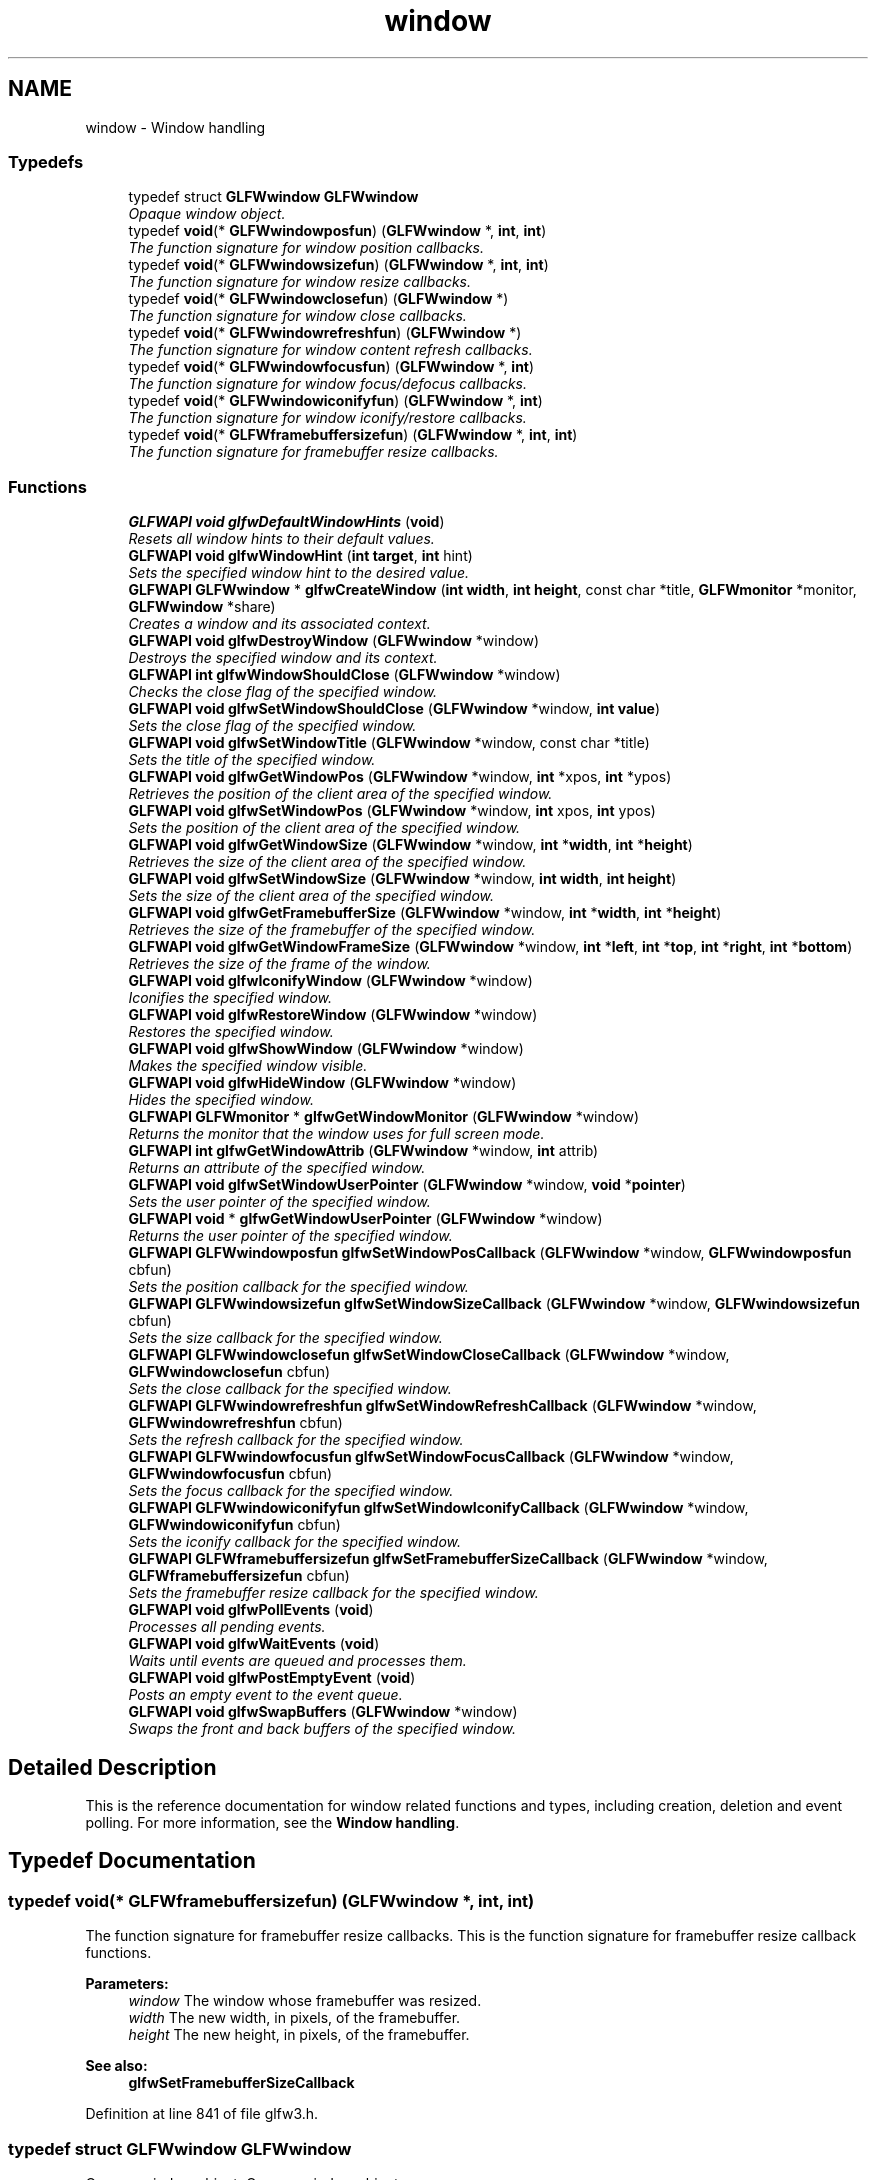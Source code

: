 .TH "window" 3 "Sun Aug 23 2015" "Version v0.0.3" "UntitledEngine" \" -*- nroff -*-
.ad l
.nh
.SH NAME
window \- Window handling
.SS "Typedefs"

.in +1c
.ti -1c
.RI "typedef struct \fBGLFWwindow\fP \fBGLFWwindow\fP"
.br
.RI "\fIOpaque window object\&. \fP"
.ti -1c
.RI "typedef \fBvoid\fP(* \fBGLFWwindowposfun\fP) (\fBGLFWwindow\fP *, \fBint\fP, \fBint\fP)"
.br
.RI "\fIThe function signature for window position callbacks\&. \fP"
.ti -1c
.RI "typedef \fBvoid\fP(* \fBGLFWwindowsizefun\fP) (\fBGLFWwindow\fP *, \fBint\fP, \fBint\fP)"
.br
.RI "\fIThe function signature for window resize callbacks\&. \fP"
.ti -1c
.RI "typedef \fBvoid\fP(* \fBGLFWwindowclosefun\fP) (\fBGLFWwindow\fP *)"
.br
.RI "\fIThe function signature for window close callbacks\&. \fP"
.ti -1c
.RI "typedef \fBvoid\fP(* \fBGLFWwindowrefreshfun\fP) (\fBGLFWwindow\fP *)"
.br
.RI "\fIThe function signature for window content refresh callbacks\&. \fP"
.ti -1c
.RI "typedef \fBvoid\fP(* \fBGLFWwindowfocusfun\fP) (\fBGLFWwindow\fP *, \fBint\fP)"
.br
.RI "\fIThe function signature for window focus/defocus callbacks\&. \fP"
.ti -1c
.RI "typedef \fBvoid\fP(* \fBGLFWwindowiconifyfun\fP) (\fBGLFWwindow\fP *, \fBint\fP)"
.br
.RI "\fIThe function signature for window iconify/restore callbacks\&. \fP"
.ti -1c
.RI "typedef \fBvoid\fP(* \fBGLFWframebuffersizefun\fP) (\fBGLFWwindow\fP *, \fBint\fP, \fBint\fP)"
.br
.RI "\fIThe function signature for framebuffer resize callbacks\&. \fP"
.in -1c
.SS "Functions"

.in +1c
.ti -1c
.RI "\fBGLFWAPI\fP \fBvoid\fP \fBglfwDefaultWindowHints\fP (\fBvoid\fP)"
.br
.RI "\fIResets all window hints to their default values\&. \fP"
.ti -1c
.RI "\fBGLFWAPI\fP \fBvoid\fP \fBglfwWindowHint\fP (\fBint\fP \fBtarget\fP, \fBint\fP hint)"
.br
.RI "\fISets the specified window hint to the desired value\&. \fP"
.ti -1c
.RI "\fBGLFWAPI\fP \fBGLFWwindow\fP * \fBglfwCreateWindow\fP (\fBint\fP \fBwidth\fP, \fBint\fP \fBheight\fP, const char *title, \fBGLFWmonitor\fP *monitor, \fBGLFWwindow\fP *share)"
.br
.RI "\fICreates a window and its associated context\&. \fP"
.ti -1c
.RI "\fBGLFWAPI\fP \fBvoid\fP \fBglfwDestroyWindow\fP (\fBGLFWwindow\fP *window)"
.br
.RI "\fIDestroys the specified window and its context\&. \fP"
.ti -1c
.RI "\fBGLFWAPI\fP \fBint\fP \fBglfwWindowShouldClose\fP (\fBGLFWwindow\fP *window)"
.br
.RI "\fIChecks the close flag of the specified window\&. \fP"
.ti -1c
.RI "\fBGLFWAPI\fP \fBvoid\fP \fBglfwSetWindowShouldClose\fP (\fBGLFWwindow\fP *window, \fBint\fP \fBvalue\fP)"
.br
.RI "\fISets the close flag of the specified window\&. \fP"
.ti -1c
.RI "\fBGLFWAPI\fP \fBvoid\fP \fBglfwSetWindowTitle\fP (\fBGLFWwindow\fP *window, const char *title)"
.br
.RI "\fISets the title of the specified window\&. \fP"
.ti -1c
.RI "\fBGLFWAPI\fP \fBvoid\fP \fBglfwGetWindowPos\fP (\fBGLFWwindow\fP *window, \fBint\fP *xpos, \fBint\fP *ypos)"
.br
.RI "\fIRetrieves the position of the client area of the specified window\&. \fP"
.ti -1c
.RI "\fBGLFWAPI\fP \fBvoid\fP \fBglfwSetWindowPos\fP (\fBGLFWwindow\fP *window, \fBint\fP xpos, \fBint\fP ypos)"
.br
.RI "\fISets the position of the client area of the specified window\&. \fP"
.ti -1c
.RI "\fBGLFWAPI\fP \fBvoid\fP \fBglfwGetWindowSize\fP (\fBGLFWwindow\fP *window, \fBint\fP *\fBwidth\fP, \fBint\fP *\fBheight\fP)"
.br
.RI "\fIRetrieves the size of the client area of the specified window\&. \fP"
.ti -1c
.RI "\fBGLFWAPI\fP \fBvoid\fP \fBglfwSetWindowSize\fP (\fBGLFWwindow\fP *window, \fBint\fP \fBwidth\fP, \fBint\fP \fBheight\fP)"
.br
.RI "\fISets the size of the client area of the specified window\&. \fP"
.ti -1c
.RI "\fBGLFWAPI\fP \fBvoid\fP \fBglfwGetFramebufferSize\fP (\fBGLFWwindow\fP *window, \fBint\fP *\fBwidth\fP, \fBint\fP *\fBheight\fP)"
.br
.RI "\fIRetrieves the size of the framebuffer of the specified window\&. \fP"
.ti -1c
.RI "\fBGLFWAPI\fP \fBvoid\fP \fBglfwGetWindowFrameSize\fP (\fBGLFWwindow\fP *window, \fBint\fP *\fBleft\fP, \fBint\fP *\fBtop\fP, \fBint\fP *\fBright\fP, \fBint\fP *\fBbottom\fP)"
.br
.RI "\fIRetrieves the size of the frame of the window\&. \fP"
.ti -1c
.RI "\fBGLFWAPI\fP \fBvoid\fP \fBglfwIconifyWindow\fP (\fBGLFWwindow\fP *window)"
.br
.RI "\fIIconifies the specified window\&. \fP"
.ti -1c
.RI "\fBGLFWAPI\fP \fBvoid\fP \fBglfwRestoreWindow\fP (\fBGLFWwindow\fP *window)"
.br
.RI "\fIRestores the specified window\&. \fP"
.ti -1c
.RI "\fBGLFWAPI\fP \fBvoid\fP \fBglfwShowWindow\fP (\fBGLFWwindow\fP *window)"
.br
.RI "\fIMakes the specified window visible\&. \fP"
.ti -1c
.RI "\fBGLFWAPI\fP \fBvoid\fP \fBglfwHideWindow\fP (\fBGLFWwindow\fP *window)"
.br
.RI "\fIHides the specified window\&. \fP"
.ti -1c
.RI "\fBGLFWAPI\fP \fBGLFWmonitor\fP * \fBglfwGetWindowMonitor\fP (\fBGLFWwindow\fP *window)"
.br
.RI "\fIReturns the monitor that the window uses for full screen mode\&. \fP"
.ti -1c
.RI "\fBGLFWAPI\fP \fBint\fP \fBglfwGetWindowAttrib\fP (\fBGLFWwindow\fP *window, \fBint\fP attrib)"
.br
.RI "\fIReturns an attribute of the specified window\&. \fP"
.ti -1c
.RI "\fBGLFWAPI\fP \fBvoid\fP \fBglfwSetWindowUserPointer\fP (\fBGLFWwindow\fP *window, \fBvoid\fP *\fBpointer\fP)"
.br
.RI "\fISets the user pointer of the specified window\&. \fP"
.ti -1c
.RI "\fBGLFWAPI\fP \fBvoid\fP * \fBglfwGetWindowUserPointer\fP (\fBGLFWwindow\fP *window)"
.br
.RI "\fIReturns the user pointer of the specified window\&. \fP"
.ti -1c
.RI "\fBGLFWAPI\fP \fBGLFWwindowposfun\fP \fBglfwSetWindowPosCallback\fP (\fBGLFWwindow\fP *window, \fBGLFWwindowposfun\fP cbfun)"
.br
.RI "\fISets the position callback for the specified window\&. \fP"
.ti -1c
.RI "\fBGLFWAPI\fP \fBGLFWwindowsizefun\fP \fBglfwSetWindowSizeCallback\fP (\fBGLFWwindow\fP *window, \fBGLFWwindowsizefun\fP cbfun)"
.br
.RI "\fISets the size callback for the specified window\&. \fP"
.ti -1c
.RI "\fBGLFWAPI\fP \fBGLFWwindowclosefun\fP \fBglfwSetWindowCloseCallback\fP (\fBGLFWwindow\fP *window, \fBGLFWwindowclosefun\fP cbfun)"
.br
.RI "\fISets the close callback for the specified window\&. \fP"
.ti -1c
.RI "\fBGLFWAPI\fP \fBGLFWwindowrefreshfun\fP \fBglfwSetWindowRefreshCallback\fP (\fBGLFWwindow\fP *window, \fBGLFWwindowrefreshfun\fP cbfun)"
.br
.RI "\fISets the refresh callback for the specified window\&. \fP"
.ti -1c
.RI "\fBGLFWAPI\fP \fBGLFWwindowfocusfun\fP \fBglfwSetWindowFocusCallback\fP (\fBGLFWwindow\fP *window, \fBGLFWwindowfocusfun\fP cbfun)"
.br
.RI "\fISets the focus callback for the specified window\&. \fP"
.ti -1c
.RI "\fBGLFWAPI\fP \fBGLFWwindowiconifyfun\fP \fBglfwSetWindowIconifyCallback\fP (\fBGLFWwindow\fP *window, \fBGLFWwindowiconifyfun\fP cbfun)"
.br
.RI "\fISets the iconify callback for the specified window\&. \fP"
.ti -1c
.RI "\fBGLFWAPI\fP \fBGLFWframebuffersizefun\fP \fBglfwSetFramebufferSizeCallback\fP (\fBGLFWwindow\fP *window, \fBGLFWframebuffersizefun\fP cbfun)"
.br
.RI "\fISets the framebuffer resize callback for the specified window\&. \fP"
.ti -1c
.RI "\fBGLFWAPI\fP \fBvoid\fP \fBglfwPollEvents\fP (\fBvoid\fP)"
.br
.RI "\fIProcesses all pending events\&. \fP"
.ti -1c
.RI "\fBGLFWAPI\fP \fBvoid\fP \fBglfwWaitEvents\fP (\fBvoid\fP)"
.br
.RI "\fIWaits until events are queued and processes them\&. \fP"
.ti -1c
.RI "\fBGLFWAPI\fP \fBvoid\fP \fBglfwPostEmptyEvent\fP (\fBvoid\fP)"
.br
.RI "\fIPosts an empty event to the event queue\&. \fP"
.ti -1c
.RI "\fBGLFWAPI\fP \fBvoid\fP \fBglfwSwapBuffers\fP (\fBGLFWwindow\fP *window)"
.br
.RI "\fISwaps the front and back buffers of the specified window\&. \fP"
.in -1c
.SH "Detailed Description"
.PP 
This is the reference documentation for window related functions and types, including creation, deletion and event polling\&. For more information, see the \fBWindow handling\fP\&. 
.SH "Typedef Documentation"
.PP 
.SS "typedef \fBvoid\fP(*  GLFWframebuffersizefun) (\fBGLFWwindow\fP *, \fBint\fP, \fBint\fP)"

.PP
The function signature for framebuffer resize callbacks\&. This is the function signature for framebuffer resize callback functions\&.
.PP
\fBParameters:\fP
.RS 4
\fIwindow\fP The window whose framebuffer was resized\&. 
.br
\fIwidth\fP The new width, in pixels, of the framebuffer\&. 
.br
\fIheight\fP The new height, in pixels, of the framebuffer\&.
.RE
.PP
\fBSee also:\fP
.RS 4
\fBglfwSetFramebufferSizeCallback\fP 
.RE
.PP

.PP
Definition at line 841 of file glfw3\&.h\&.
.SS "typedef struct \fBGLFWwindow\fP \fBGLFWwindow\fP"

.PP
Opaque window object\&. Opaque window object\&. 
.PP
Definition at line 722 of file glfw3\&.h\&.
.SS "typedef \fBvoid\fP(*  GLFWwindowclosefun) (\fBGLFWwindow\fP *)"

.PP
The function signature for window close callbacks\&. This is the function signature for window close callback functions\&.
.PP
\fBParameters:\fP
.RS 4
\fIwindow\fP The window that the user attempted to close\&.
.RE
.PP
\fBSee also:\fP
.RS 4
\fBglfwSetWindowCloseCallback\fP 
.RE
.PP

.PP
Definition at line 785 of file glfw3\&.h\&.
.SS "typedef \fBvoid\fP(*  GLFWwindowfocusfun) (\fBGLFWwindow\fP *, \fBint\fP)"

.PP
The function signature for window focus/defocus callbacks\&. This is the function signature for window focus callback functions\&.
.PP
\fBParameters:\fP
.RS 4
\fIwindow\fP The window that gained or lost input focus\&. 
.br
\fIfocused\fP \fCGL_TRUE\fP if the window was given input focus, or \fCGL_FALSE\fP if it lost it\&.
.RE
.PP
\fBSee also:\fP
.RS 4
\fBglfwSetWindowFocusCallback\fP 
.RE
.PP

.PP
Definition at line 811 of file glfw3\&.h\&.
.SS "typedef \fBvoid\fP(*  GLFWwindowiconifyfun) (\fBGLFWwindow\fP *, \fBint\fP)"

.PP
The function signature for window iconify/restore callbacks\&. This is the function signature for window iconify/restore callback functions\&.
.PP
\fBParameters:\fP
.RS 4
\fIwindow\fP The window that was iconified or restored\&. 
.br
\fIiconified\fP \fCGL_TRUE\fP if the window was iconified, or \fCGL_FALSE\fP if it was restored\&.
.RE
.PP
\fBSee also:\fP
.RS 4
\fBglfwSetWindowIconifyCallback\fP 
.RE
.PP

.PP
Definition at line 826 of file glfw3\&.h\&.
.SS "typedef \fBvoid\fP(*  GLFWwindowposfun) (\fBGLFWwindow\fP *, \fBint\fP, \fBint\fP)"

.PP
The function signature for window position callbacks\&. This is the function signature for window position callback functions\&.
.PP
\fBParameters:\fP
.RS 4
\fIwindow\fP The window that was moved\&. 
.br
\fIxpos\fP The new x-coordinate, in screen coordinates, of the upper-left corner of the client area of the window\&. 
.br
\fIypos\fP The new y-coordinate, in screen coordinates, of the upper-left corner of the client area of the window\&.
.RE
.PP
\fBSee also:\fP
.RS 4
\fBglfwSetWindowPosCallback\fP 
.RE
.PP

.PP
Definition at line 759 of file glfw3\&.h\&.
.SS "typedef \fBvoid\fP(*  GLFWwindowrefreshfun) (\fBGLFWwindow\fP *)"

.PP
The function signature for window content refresh callbacks\&. This is the function signature for window refresh callback functions\&.
.PP
\fBParameters:\fP
.RS 4
\fIwindow\fP The window whose content needs to be refreshed\&.
.RE
.PP
\fBSee also:\fP
.RS 4
\fBglfwSetWindowRefreshCallback\fP 
.RE
.PP

.PP
Definition at line 797 of file glfw3\&.h\&.
.SS "typedef \fBvoid\fP(*  GLFWwindowsizefun) (\fBGLFWwindow\fP *, \fBint\fP, \fBint\fP)"

.PP
The function signature for window resize callbacks\&. This is the function signature for window size callback functions\&.
.PP
\fBParameters:\fP
.RS 4
\fIwindow\fP The window that was resized\&. 
.br
\fIwidth\fP The new width, in screen coordinates, of the window\&. 
.br
\fIheight\fP The new height, in screen coordinates, of the window\&.
.RE
.PP
\fBSee also:\fP
.RS 4
\fBglfwSetWindowSizeCallback\fP 
.RE
.PP

.PP
Definition at line 773 of file glfw3\&.h\&.
.SH "Function Documentation"
.PP 
.SS "\fBGLFWAPI\fP \fBGLFWwindow\fP* glfwCreateWindow (\fBint\fP width, \fBint\fP height, const char * title, \fBGLFWmonitor\fP * monitor, \fBGLFWwindow\fP * share)"

.PP
Creates a window and its associated context\&. This function creates a window and its associated OpenGL or OpenGL ES context\&. Most of the options controlling how the window and its context should be created are specified with \fBwindow hints\fP\&.
.PP
Successful creation does not change which context is current\&. Before you can use the newly created context, you need to \fBmake it current\fP\&. For information about the \fCshare\fP parameter, see \fBcontext_sharing\fP\&.
.PP
The created window, framebuffer and context may differ from what you requested, as not all parameters and hints are \fBhard constraints\fP\&. This includes the size of the window, especially for full screen windows\&. To query the actual attributes of the created window, framebuffer and context, use queries like \fBglfwGetWindowAttrib\fP and \fBglfwGetWindowSize\fP\&.
.PP
To create a full screen window, you need to specify the monitor the window will cover\&. If no monitor is specified, windowed mode will be used\&. Unless you have a way for the user to choose a specific monitor, it is recommended that you pick the primary monitor\&. For more information on how to query connected monitors, see \fBmonitor_monitors\fP\&.
.PP
For full screen windows, the specified size becomes the resolution of the window's \fIdesired video mode\fP\&. As long as a full screen window has input focus, the supported video mode most closely matching the desired video mode is set for the specified monitor\&. For more information about full screen windows, including the creation of so called \fIwindowed full screen\fP or \fIborderless full screen\fP windows, see \fBwindow_windowed_full_screen\fP\&.
.PP
By default, newly created windows use the placement recommended by the window system\&. To create the window at a specific position, make it initially invisible using the \fBGLFW_VISIBLE\fP window hint, set its \fBposition\fP and then \fBshow\fP it\&.
.PP
If a full screen window has input focus, the screensaver is prohibited from starting\&.
.PP
Window systems put limits on window sizes\&. Very large or very small window dimensions may be overridden by the window system on creation\&. Check the actual \fBsize\fP after creation\&.
.PP
The \fBswap interval\fP is not set during window creation and the initial value may vary depending on driver settings and defaults\&.
.PP
\fBParameters:\fP
.RS 4
\fIwidth\fP The desired width, in screen coordinates, of the window\&. This must be greater than zero\&. 
.br
\fIheight\fP The desired height, in screen coordinates, of the window\&. This must be greater than zero\&. 
.br
\fItitle\fP The initial, UTF-8 encoded window title\&. 
.br
\fImonitor\fP The monitor to use for full screen mode, or \fCNULL\fP to use windowed mode\&. 
.br
\fIshare\fP The window whose context to share resources with, or \fCNULL\fP to not share resources\&. 
.RE
.PP
\fBReturns:\fP
.RS 4
The handle of the created window, or \fCNULL\fP if an \fBerror\fP occurred\&.
.RE
.PP
\fBRemarks:\fP
.RS 4
\fBWindows:\fP Window creation will fail if the Microsoft GDI software OpenGL implementation is the only one available\&.
.PP
\fBWindows:\fP If the executable has an icon resource named \fCGLFW_ICON,\fP it will be set as the icon for the window\&. If no such icon is present, the \fCIDI_WINLOGO\fP icon will be used instead\&.
.PP
\fBWindows:\fP The context to share resources with may not be current on any other thread\&.
.PP
\fBOS X:\fP The GLFW window has no icon, as it is not a document window, but the dock icon will be the same as the application bundle's icon\&. For more information on bundles, see the \fCBundle Programming Guide\fP in the Mac Developer Library\&.
.PP
\fBOS X:\fP The first time a window is created the menu bar is populated with common commands like Hide, Quit and About\&. The About entry opens a minimal about dialog with information from the application's bundle\&. The menu bar can be disabled with a \fBcompile-time option\fP\&.
.PP
\fBOS X:\fP On OS X 10\&.10 and later the window frame will not be rendered at full resolution on Retina displays unless the \fCNSHighResolutionCapable\fP key is enabled in the application bundle's \fCInfo\&.plist\fP\&. For more information, see \fCHigh Resolution Guidelines for OS X\fP in the Mac Developer Library\&.
.PP
\fBX11:\fP There is no mechanism for setting the window icon yet\&.
.PP
\fBX11:\fP Some window managers will not respect the placement of initially hidden windows\&.
.RE
.PP
\fBReentrancy\fP
.RS 4
This function may not be called from a callback\&.
.RE
.PP
\fBThread Safety\fP
.RS 4
This function may only be called from the main thread\&.
.RE
.PP
\fBSee also:\fP
.RS 4
\fBwindow_creation\fP 
.PP
\fBglfwDestroyWindow\fP
.RE
.PP
\fBSince:\fP
.RS 4
Added in GLFW 3\&.0\&. Replaces \fCglfwOpenWindow\fP\&. 
.RE
.PP

.SS "\fBGLFWAPI\fP \fBvoid\fP glfwDefaultWindowHints (\fBvoid\fP)"

.PP
Resets all window hints to their default values\&. This function resets all window hints to their \fBdefault values\fP\&.
.PP
\fBThread Safety\fP
.RS 4
This function may only be called from the main thread\&.
.RE
.PP
\fBSee also:\fP
.RS 4
\fBwindow_hints\fP 
.PP
\fBglfwWindowHint\fP
.RE
.PP
\fBSince:\fP
.RS 4
Added in GLFW 3\&.0\&. 
.RE
.PP

.SS "\fBGLFWAPI\fP \fBvoid\fP glfwDestroyWindow (\fBGLFWwindow\fP * window)"

.PP
Destroys the specified window and its context\&. This function destroys the specified window and its context\&. On calling this function, no further callbacks will be called for that window\&.
.PP
If the context of the specified window is current on the main thread, it is detached before being destroyed\&.
.PP
\fBParameters:\fP
.RS 4
\fIwindow\fP The window to destroy\&.
.RE
.PP
\fBNote:\fP
.RS 4
The context of the specified window must not be current on any other thread when this function is called\&.
.RE
.PP
\fBReentrancy\fP
.RS 4
This function may not be called from a callback\&.
.RE
.PP
\fBThread Safety\fP
.RS 4
This function may only be called from the main thread\&.
.RE
.PP
\fBSee also:\fP
.RS 4
\fBwindow_creation\fP 
.PP
\fBglfwCreateWindow\fP
.RE
.PP
\fBSince:\fP
.RS 4
Added in GLFW 3\&.0\&. Replaces \fCglfwCloseWindow\fP\&. 
.RE
.PP

.SS "\fBGLFWAPI\fP \fBvoid\fP glfwGetFramebufferSize (\fBGLFWwindow\fP * window, \fBint\fP * width, \fBint\fP * height)"

.PP
Retrieves the size of the framebuffer of the specified window\&. This function retrieves the size, in pixels, of the framebuffer of the specified window\&. If you wish to retrieve the size of the window in screen coordinates, see \fBglfwGetWindowSize\fP\&.
.PP
Any or all of the size arguments may be \fCNULL\fP\&. If an error occurs, all non-\fCNULL\fP size arguments will be set to zero\&.
.PP
\fBParameters:\fP
.RS 4
\fIwindow\fP The window whose framebuffer to query\&. 
.br
\fIwidth\fP Where to store the width, in pixels, of the framebuffer, or \fCNULL\fP\&. 
.br
\fIheight\fP Where to store the height, in pixels, of the framebuffer, or \fCNULL\fP\&.
.RE
.PP
\fBThread Safety\fP
.RS 4
This function may only be called from the main thread\&.
.RE
.PP
\fBSee also:\fP
.RS 4
\fBwindow_fbsize\fP 
.PP
\fBglfwSetFramebufferSizeCallback\fP
.RE
.PP
\fBSince:\fP
.RS 4
Added in GLFW 3\&.0\&. 
.RE
.PP

.SS "\fBGLFWAPI\fP \fBint\fP glfwGetWindowAttrib (\fBGLFWwindow\fP * window, \fBint\fP attrib)"

.PP
Returns an attribute of the specified window\&. This function returns the value of an attribute of the specified window or its OpenGL or OpenGL ES context\&.
.PP
\fBParameters:\fP
.RS 4
\fIwindow\fP The window to query\&. 
.br
\fIattrib\fP The \fBwindow attribute\fP whose value to return\&. 
.RE
.PP
\fBReturns:\fP
.RS 4
The value of the attribute, or zero if an \fBerror\fP occurred\&.
.RE
.PP
\fBThread Safety\fP
.RS 4
This function may only be called from the main thread\&.
.RE
.PP
\fBSee also:\fP
.RS 4
\fBwindow_attribs\fP
.RE
.PP
\fBSince:\fP
.RS 4
Added in GLFW 3\&.0\&. Replaces \fCglfwGetWindowParam\fP and \fCglfwGetGLVersion\fP\&. 
.RE
.PP

.SS "\fBGLFWAPI\fP \fBvoid\fP glfwGetWindowFrameSize (\fBGLFWwindow\fP * window, \fBint\fP * left, \fBint\fP * top, \fBint\fP * right, \fBint\fP * bottom)"

.PP
Retrieves the size of the frame of the window\&. This function retrieves the size, in screen coordinates, of each edge of the frame of the specified window\&. This size includes the title bar, if the window has one\&. The size of the frame may vary depending on the \fBwindow-related hints\fP used to create it\&.
.PP
Because this function retrieves the size of each window frame edge and not the offset along a particular coordinate axis, the retrieved values will always be zero or positive\&.
.PP
Any or all of the size arguments may be \fCNULL\fP\&. If an error occurs, all non-\fCNULL\fP size arguments will be set to zero\&.
.PP
\fBParameters:\fP
.RS 4
\fIwindow\fP The window whose frame size to query\&. 
.br
\fIleft\fP Where to store the size, in screen coordinates, of the left edge of the window frame, or \fCNULL\fP\&. 
.br
\fItop\fP Where to store the size, in screen coordinates, of the top edge of the window frame, or \fCNULL\fP\&. 
.br
\fIright\fP Where to store the size, in screen coordinates, of the right edge of the window frame, or \fCNULL\fP\&. 
.br
\fIbottom\fP Where to store the size, in screen coordinates, of the bottom edge of the window frame, or \fCNULL\fP\&.
.RE
.PP
\fBThread Safety\fP
.RS 4
This function may only be called from the main thread\&.
.RE
.PP
\fBSee also:\fP
.RS 4
\fBwindow_size\fP
.RE
.PP
\fBSince:\fP
.RS 4
Added in GLFW 3\&.1\&. 
.RE
.PP

.SS "\fBGLFWAPI\fP \fBGLFWmonitor\fP* glfwGetWindowMonitor (\fBGLFWwindow\fP * window)"

.PP
Returns the monitor that the window uses for full screen mode\&. This function returns the handle of the monitor that the specified window is in full screen on\&.
.PP
\fBParameters:\fP
.RS 4
\fIwindow\fP The window to query\&. 
.RE
.PP
\fBReturns:\fP
.RS 4
The monitor, or \fCNULL\fP if the window is in windowed mode or an error occurred\&.
.RE
.PP
\fBThread Safety\fP
.RS 4
This function may only be called from the main thread\&.
.RE
.PP
\fBSee also:\fP
.RS 4
\fBwindow_monitor\fP
.RE
.PP
\fBSince:\fP
.RS 4
Added in GLFW 3\&.0\&. 
.RE
.PP

.SS "\fBGLFWAPI\fP \fBvoid\fP glfwGetWindowPos (\fBGLFWwindow\fP * window, \fBint\fP * xpos, \fBint\fP * ypos)"

.PP
Retrieves the position of the client area of the specified window\&. This function retrieves the position, in screen coordinates, of the upper-left corner of the client area of the specified window\&.
.PP
Any or all of the position arguments may be \fCNULL\fP\&. If an error occurs, all non-\fCNULL\fP position arguments will be set to zero\&.
.PP
\fBParameters:\fP
.RS 4
\fIwindow\fP The window to query\&. 
.br
\fIxpos\fP Where to store the x-coordinate of the upper-left corner of the client area, or \fCNULL\fP\&. 
.br
\fIypos\fP Where to store the y-coordinate of the upper-left corner of the client area, or \fCNULL\fP\&.
.RE
.PP
\fBThread Safety\fP
.RS 4
This function may only be called from the main thread\&.
.RE
.PP
\fBSee also:\fP
.RS 4
\fBwindow_pos\fP 
.PP
\fBglfwSetWindowPos\fP
.RE
.PP
\fBSince:\fP
.RS 4
Added in GLFW 3\&.0\&. 
.RE
.PP

.SS "\fBGLFWAPI\fP \fBvoid\fP glfwGetWindowSize (\fBGLFWwindow\fP * window, \fBint\fP * width, \fBint\fP * height)"

.PP
Retrieves the size of the client area of the specified window\&. This function retrieves the size, in screen coordinates, of the client area of the specified window\&. If you wish to retrieve the size of the framebuffer of the window in pixels, see \fBglfwGetFramebufferSize\fP\&.
.PP
Any or all of the size arguments may be \fCNULL\fP\&. If an error occurs, all non-\fCNULL\fP size arguments will be set to zero\&.
.PP
\fBParameters:\fP
.RS 4
\fIwindow\fP The window whose size to retrieve\&. 
.br
\fIwidth\fP Where to store the width, in screen coordinates, of the client area, or \fCNULL\fP\&. 
.br
\fIheight\fP Where to store the height, in screen coordinates, of the client area, or \fCNULL\fP\&.
.RE
.PP
\fBThread Safety\fP
.RS 4
This function may only be called from the main thread\&.
.RE
.PP
\fBSee also:\fP
.RS 4
\fBwindow_size\fP 
.PP
\fBglfwSetWindowSize\fP
.RE
.PP
\fBSince:\fP
.RS 4
Added in GLFW 1\&.0\&.
.RE
.PP
\fB\fP
.RS 4
\fBGLFW 3:\fP Added window handle parameter\&. 
.RE
.PP

.SS "\fBGLFWAPI\fP \fBvoid\fP* glfwGetWindowUserPointer (\fBGLFWwindow\fP * window)"

.PP
Returns the user pointer of the specified window\&. This function returns the current value of the user-defined pointer of the specified window\&. The initial value is \fCNULL\fP\&.
.PP
\fBParameters:\fP
.RS 4
\fIwindow\fP The window whose pointer to return\&.
.RE
.PP
\fBThread Safety\fP
.RS 4
This function may be called from any thread\&. Access is not synchronized\&.
.RE
.PP
\fBSee also:\fP
.RS 4
\fBwindow_userptr\fP 
.PP
\fBglfwSetWindowUserPointer\fP
.RE
.PP
\fBSince:\fP
.RS 4
Added in GLFW 3\&.0\&. 
.RE
.PP

.SS "\fBGLFWAPI\fP \fBvoid\fP glfwHideWindow (\fBGLFWwindow\fP * window)"

.PP
Hides the specified window\&. This function hides the specified window if it was previously visible\&. If the window is already hidden or is in full screen mode, this function does nothing\&.
.PP
\fBParameters:\fP
.RS 4
\fIwindow\fP The window to hide\&.
.RE
.PP
\fBThread Safety\fP
.RS 4
This function may only be called from the main thread\&.
.RE
.PP
\fBSee also:\fP
.RS 4
\fBwindow_hide\fP 
.PP
\fBglfwShowWindow\fP
.RE
.PP
\fBSince:\fP
.RS 4
Added in GLFW 3\&.0\&. 
.RE
.PP

.SS "\fBGLFWAPI\fP \fBvoid\fP glfwIconifyWindow (\fBGLFWwindow\fP * window)"

.PP
Iconifies the specified window\&. This function iconifies (minimizes) the specified window if it was previously restored\&. If the window is already iconified, this function does nothing\&.
.PP
If the specified window is a full screen window, the original monitor resolution is restored until the window is restored\&.
.PP
\fBParameters:\fP
.RS 4
\fIwindow\fP The window to iconify\&.
.RE
.PP
\fBThread Safety\fP
.RS 4
This function may only be called from the main thread\&.
.RE
.PP
\fBSee also:\fP
.RS 4
\fBwindow_iconify\fP 
.PP
\fBglfwRestoreWindow\fP
.RE
.PP
\fBSince:\fP
.RS 4
Added in GLFW 2\&.1\&.
.RE
.PP
\fB\fP
.RS 4
\fBGLFW 3:\fP Added window handle parameter\&. 
.RE
.PP

.SS "\fBGLFWAPI\fP \fBvoid\fP glfwPollEvents (\fBvoid\fP)"

.PP
Processes all pending events\&. This function processes only those events that are already in the event queue and then returns immediately\&. Processing events will cause the window and input callbacks associated with those events to be called\&.
.PP
On some platforms, a window move, resize or menu operation will cause event processing to block\&. This is due to how event processing is designed on those platforms\&. You can use the \fBwindow refresh callback\fP to redraw the contents of your window when necessary during such operations\&.
.PP
On some platforms, certain events are sent directly to the application without going through the event queue, causing callbacks to be called outside of a call to one of the event processing functions\&.
.PP
Event processing is not required for joystick input to work\&.
.PP
\fBReentrancy\fP
.RS 4
This function may not be called from a callback\&.
.RE
.PP
\fBThread Safety\fP
.RS 4
This function may only be called from the main thread\&.
.RE
.PP
\fBSee also:\fP
.RS 4
\fBevents\fP 
.PP
\fBglfwWaitEvents\fP
.RE
.PP
\fBSince:\fP
.RS 4
Added in GLFW 1\&.0\&. 
.RE
.PP

.SS "\fBGLFWAPI\fP \fBvoid\fP glfwPostEmptyEvent (\fBvoid\fP)"

.PP
Posts an empty event to the event queue\&. This function posts an empty event from the current thread to the event queue, causing \fBglfwWaitEvents\fP to return\&.
.PP
If no windows exist, this function returns immediately\&. For synchronization of threads in applications that do not create windows, use your threading library of choice\&.
.PP
\fBThread Safety\fP
.RS 4
This function may be called from any thread\&.
.RE
.PP
\fBSee also:\fP
.RS 4
\fBevents\fP 
.PP
\fBglfwWaitEvents\fP
.RE
.PP
\fBSince:\fP
.RS 4
Added in GLFW 3\&.1\&. 
.RE
.PP

.SS "\fBGLFWAPI\fP \fBvoid\fP glfwRestoreWindow (\fBGLFWwindow\fP * window)"

.PP
Restores the specified window\&. This function restores the specified window if it was previously iconified (minimized)\&. If the window is already restored, this function does nothing\&.
.PP
If the specified window is a full screen window, the resolution chosen for the window is restored on the selected monitor\&.
.PP
\fBParameters:\fP
.RS 4
\fIwindow\fP The window to restore\&.
.RE
.PP
\fBThread Safety\fP
.RS 4
This function may only be called from the main thread\&.
.RE
.PP
\fBSee also:\fP
.RS 4
\fBwindow_iconify\fP 
.PP
\fBglfwIconifyWindow\fP
.RE
.PP
\fBSince:\fP
.RS 4
Added in GLFW 2\&.1\&.
.RE
.PP
\fB\fP
.RS 4
\fBGLFW 3:\fP Added window handle parameter\&. 
.RE
.PP

.SS "\fBGLFWAPI\fP \fBGLFWframebuffersizefun\fP glfwSetFramebufferSizeCallback (\fBGLFWwindow\fP * window, \fBGLFWframebuffersizefun\fP cbfun)"

.PP
Sets the framebuffer resize callback for the specified window\&. This function sets the framebuffer resize callback of the specified window, which is called when the framebuffer of the specified window is resized\&.
.PP
\fBParameters:\fP
.RS 4
\fIwindow\fP The window whose callback to set\&. 
.br
\fIcbfun\fP The new callback, or \fCNULL\fP to remove the currently set callback\&. 
.RE
.PP
\fBReturns:\fP
.RS 4
The previously set callback, or \fCNULL\fP if no callback was set or the library had not been \fBinitialized\fP\&.
.RE
.PP
\fBThread Safety\fP
.RS 4
This function may only be called from the main thread\&.
.RE
.PP
\fBSee also:\fP
.RS 4
\fBwindow_fbsize\fP
.RE
.PP
\fBSince:\fP
.RS 4
Added in GLFW 3\&.0\&. 
.RE
.PP

.SS "\fBGLFWAPI\fP \fBGLFWwindowclosefun\fP glfwSetWindowCloseCallback (\fBGLFWwindow\fP * window, \fBGLFWwindowclosefun\fP cbfun)"

.PP
Sets the close callback for the specified window\&. This function sets the close callback of the specified window, which is called when the user attempts to close the window, for example by clicking the close widget in the title bar\&.
.PP
The close flag is set before this callback is called, but you can modify it at any time with \fBglfwSetWindowShouldClose\fP\&.
.PP
The close callback is not triggered by \fBglfwDestroyWindow\fP\&.
.PP
\fBParameters:\fP
.RS 4
\fIwindow\fP The window whose callback to set\&. 
.br
\fIcbfun\fP The new callback, or \fCNULL\fP to remove the currently set callback\&. 
.RE
.PP
\fBReturns:\fP
.RS 4
The previously set callback, or \fCNULL\fP if no callback was set or the library had not been \fBinitialized\fP\&.
.RE
.PP
\fBRemarks:\fP
.RS 4
\fBOS X:\fP Selecting Quit from the application menu will trigger the close callback for all windows\&.
.RE
.PP
\fBThread Safety\fP
.RS 4
This function may only be called from the main thread\&.
.RE
.PP
\fBSee also:\fP
.RS 4
\fBwindow_close\fP
.RE
.PP
\fBSince:\fP
.RS 4
Added in GLFW 2\&.5\&.
.RE
.PP
\fB\fP
.RS 4
\fBGLFW 3:\fP Added window handle parameter\&. Updated callback signature\&. 
.RE
.PP

.SS "\fBGLFWAPI\fP \fBGLFWwindowfocusfun\fP glfwSetWindowFocusCallback (\fBGLFWwindow\fP * window, \fBGLFWwindowfocusfun\fP cbfun)"

.PP
Sets the focus callback for the specified window\&. This function sets the focus callback of the specified window, which is called when the window gains or loses input focus\&.
.PP
After the focus callback is called for a window that lost input focus, synthetic key and mouse button release events will be generated for all such that had been pressed\&. For more information, see \fBglfwSetKeyCallback\fP and \fBglfwSetMouseButtonCallback\fP\&.
.PP
\fBParameters:\fP
.RS 4
\fIwindow\fP The window whose callback to set\&. 
.br
\fIcbfun\fP The new callback, or \fCNULL\fP to remove the currently set callback\&. 
.RE
.PP
\fBReturns:\fP
.RS 4
The previously set callback, or \fCNULL\fP if no callback was set or the library had not been \fBinitialized\fP\&.
.RE
.PP
\fBThread Safety\fP
.RS 4
This function may only be called from the main thread\&.
.RE
.PP
\fBSee also:\fP
.RS 4
\fBwindow_focus\fP
.RE
.PP
\fBSince:\fP
.RS 4
Added in GLFW 3\&.0\&. 
.RE
.PP

.SS "\fBGLFWAPI\fP \fBGLFWwindowiconifyfun\fP glfwSetWindowIconifyCallback (\fBGLFWwindow\fP * window, \fBGLFWwindowiconifyfun\fP cbfun)"

.PP
Sets the iconify callback for the specified window\&. This function sets the iconification callback of the specified window, which is called when the window is iconified or restored\&.
.PP
\fBParameters:\fP
.RS 4
\fIwindow\fP The window whose callback to set\&. 
.br
\fIcbfun\fP The new callback, or \fCNULL\fP to remove the currently set callback\&. 
.RE
.PP
\fBReturns:\fP
.RS 4
The previously set callback, or \fCNULL\fP if no callback was set or the library had not been \fBinitialized\fP\&.
.RE
.PP
\fBThread Safety\fP
.RS 4
This function may only be called from the main thread\&.
.RE
.PP
\fBSee also:\fP
.RS 4
\fBwindow_iconify\fP
.RE
.PP
\fBSince:\fP
.RS 4
Added in GLFW 3\&.0\&. 
.RE
.PP

.SS "\fBGLFWAPI\fP \fBvoid\fP glfwSetWindowPos (\fBGLFWwindow\fP * window, \fBint\fP xpos, \fBint\fP ypos)"

.PP
Sets the position of the client area of the specified window\&. This function sets the position, in screen coordinates, of the upper-left corner of the client area of the specified windowed mode window\&. If the window is a full screen window, this function does nothing\&.
.PP
\fBDo not use this function\fP to move an already visible window unless you have very good reasons for doing so, as it will confuse and annoy the user\&.
.PP
The window manager may put limits on what positions are allowed\&. GLFW cannot and should not override these limits\&.
.PP
\fBParameters:\fP
.RS 4
\fIwindow\fP The window to query\&. 
.br
\fIxpos\fP The x-coordinate of the upper-left corner of the client area\&. 
.br
\fIypos\fP The y-coordinate of the upper-left corner of the client area\&.
.RE
.PP
\fBThread Safety\fP
.RS 4
This function may only be called from the main thread\&.
.RE
.PP
\fBSee also:\fP
.RS 4
\fBwindow_pos\fP 
.PP
\fBglfwGetWindowPos\fP
.RE
.PP
\fBSince:\fP
.RS 4
Added in GLFW 1\&.0\&.
.RE
.PP
\fB\fP
.RS 4
\fBGLFW 3:\fP Added window handle parameter\&. 
.RE
.PP

.SS "\fBGLFWAPI\fP \fBGLFWwindowposfun\fP glfwSetWindowPosCallback (\fBGLFWwindow\fP * window, \fBGLFWwindowposfun\fP cbfun)"

.PP
Sets the position callback for the specified window\&. This function sets the position callback of the specified window, which is called when the window is moved\&. The callback is provided with the screen position of the upper-left corner of the client area of the window\&.
.PP
\fBParameters:\fP
.RS 4
\fIwindow\fP The window whose callback to set\&. 
.br
\fIcbfun\fP The new callback, or \fCNULL\fP to remove the currently set callback\&. 
.RE
.PP
\fBReturns:\fP
.RS 4
The previously set callback, or \fCNULL\fP if no callback was set or the library had not been \fBinitialized\fP\&.
.RE
.PP
\fBThread Safety\fP
.RS 4
This function may only be called from the main thread\&.
.RE
.PP
\fBSee also:\fP
.RS 4
\fBwindow_pos\fP
.RE
.PP
\fBSince:\fP
.RS 4
Added in GLFW 3\&.0\&. 
.RE
.PP

.SS "\fBGLFWAPI\fP \fBGLFWwindowrefreshfun\fP glfwSetWindowRefreshCallback (\fBGLFWwindow\fP * window, \fBGLFWwindowrefreshfun\fP cbfun)"

.PP
Sets the refresh callback for the specified window\&. This function sets the refresh callback of the specified window, which is called when the client area of the window needs to be redrawn, for example if the window has been exposed after having been covered by another window\&.
.PP
On compositing window systems such as Aero, Compiz or Aqua, where the window contents are saved off-screen, this callback may be called only very infrequently or never at all\&.
.PP
\fBParameters:\fP
.RS 4
\fIwindow\fP The window whose callback to set\&. 
.br
\fIcbfun\fP The new callback, or \fCNULL\fP to remove the currently set callback\&. 
.RE
.PP
\fBReturns:\fP
.RS 4
The previously set callback, or \fCNULL\fP if no callback was set or the library had not been \fBinitialized\fP\&.
.RE
.PP
\fBThread Safety\fP
.RS 4
This function may only be called from the main thread\&.
.RE
.PP
\fBSee also:\fP
.RS 4
\fBwindow_refresh\fP
.RE
.PP
\fBSince:\fP
.RS 4
Added in GLFW 2\&.5\&.
.RE
.PP
\fB\fP
.RS 4
\fBGLFW 3:\fP Added window handle parameter\&. Updated callback signature\&. 
.RE
.PP

.SS "\fBGLFWAPI\fP \fBvoid\fP glfwSetWindowShouldClose (\fBGLFWwindow\fP * window, \fBint\fP value)"

.PP
Sets the close flag of the specified window\&. This function sets the value of the close flag of the specified window\&. This can be used to override the user's attempt to close the window, or to signal that it should be closed\&.
.PP
\fBParameters:\fP
.RS 4
\fIwindow\fP The window whose flag to change\&. 
.br
\fIvalue\fP The new value\&.
.RE
.PP
\fBThread Safety\fP
.RS 4
This function may be called from any thread\&. Access is not synchronized\&.
.RE
.PP
\fBSee also:\fP
.RS 4
\fBwindow_close\fP
.RE
.PP
\fBSince:\fP
.RS 4
Added in GLFW 3\&.0\&. 
.RE
.PP

.SS "\fBGLFWAPI\fP \fBvoid\fP glfwSetWindowSize (\fBGLFWwindow\fP * window, \fBint\fP width, \fBint\fP height)"

.PP
Sets the size of the client area of the specified window\&. This function sets the size, in screen coordinates, of the client area of the specified window\&.
.PP
For full screen windows, this function selects and switches to the resolution closest to the specified size, without affecting the window's context\&. As the context is unaffected, the bit depths of the framebuffer remain unchanged\&.
.PP
The window manager may put limits on what sizes are allowed\&. GLFW cannot and should not override these limits\&.
.PP
\fBParameters:\fP
.RS 4
\fIwindow\fP The window to resize\&. 
.br
\fIwidth\fP The desired width of the specified window\&. 
.br
\fIheight\fP The desired height of the specified window\&.
.RE
.PP
\fBThread Safety\fP
.RS 4
This function may only be called from the main thread\&.
.RE
.PP
\fBSee also:\fP
.RS 4
\fBwindow_size\fP 
.PP
\fBglfwGetWindowSize\fP
.RE
.PP
\fBSince:\fP
.RS 4
Added in GLFW 1\&.0\&.
.RE
.PP
\fB\fP
.RS 4
\fBGLFW 3:\fP Added window handle parameter\&. 
.RE
.PP

.SS "\fBGLFWAPI\fP \fBGLFWwindowsizefun\fP glfwSetWindowSizeCallback (\fBGLFWwindow\fP * window, \fBGLFWwindowsizefun\fP cbfun)"

.PP
Sets the size callback for the specified window\&. This function sets the size callback of the specified window, which is called when the window is resized\&. The callback is provided with the size, in screen coordinates, of the client area of the window\&.
.PP
\fBParameters:\fP
.RS 4
\fIwindow\fP The window whose callback to set\&. 
.br
\fIcbfun\fP The new callback, or \fCNULL\fP to remove the currently set callback\&. 
.RE
.PP
\fBReturns:\fP
.RS 4
The previously set callback, or \fCNULL\fP if no callback was set or the library had not been \fBinitialized\fP\&.
.RE
.PP
\fBThread Safety\fP
.RS 4
This function may only be called from the main thread\&.
.RE
.PP
\fBSee also:\fP
.RS 4
\fBwindow_size\fP
.RE
.PP
\fBSince:\fP
.RS 4
Added in GLFW 1\&.0\&.
.RE
.PP
\fB\fP
.RS 4
\fBGLFW 3:\fP Added window handle parameter\&. Updated callback signature\&. 
.RE
.PP

.SS "\fBGLFWAPI\fP \fBvoid\fP glfwSetWindowTitle (\fBGLFWwindow\fP * window, const char * title)"

.PP
Sets the title of the specified window\&. This function sets the window title, encoded as UTF-8, of the specified window\&.
.PP
\fBParameters:\fP
.RS 4
\fIwindow\fP The window whose title to change\&. 
.br
\fItitle\fP The UTF-8 encoded window title\&.
.RE
.PP
\fBThread Safety\fP
.RS 4
This function may only be called from the main thread\&.
.RE
.PP
\fBSee also:\fP
.RS 4
\fBwindow_title\fP
.RE
.PP
\fBSince:\fP
.RS 4
Added in GLFW 1\&.0\&.
.RE
.PP
\fB\fP
.RS 4
\fBGLFW 3:\fP Added window handle parameter\&. 
.RE
.PP

.SS "\fBGLFWAPI\fP \fBvoid\fP glfwSetWindowUserPointer (\fBGLFWwindow\fP * window, \fBvoid\fP * pointer)"

.PP
Sets the user pointer of the specified window\&. This function sets the user-defined pointer of the specified window\&. The current value is retained until the window is destroyed\&. The initial value is \fCNULL\fP\&.
.PP
\fBParameters:\fP
.RS 4
\fIwindow\fP The window whose pointer to set\&. 
.br
\fIpointer\fP The new value\&.
.RE
.PP
\fBThread Safety\fP
.RS 4
This function may be called from any thread\&. Access is not synchronized\&.
.RE
.PP
\fBSee also:\fP
.RS 4
\fBwindow_userptr\fP 
.PP
\fBglfwGetWindowUserPointer\fP
.RE
.PP
\fBSince:\fP
.RS 4
Added in GLFW 3\&.0\&. 
.RE
.PP

.SS "\fBGLFWAPI\fP \fBvoid\fP glfwShowWindow (\fBGLFWwindow\fP * window)"

.PP
Makes the specified window visible\&. This function makes the specified window visible if it was previously hidden\&. If the window is already visible or is in full screen mode, this function does nothing\&.
.PP
\fBParameters:\fP
.RS 4
\fIwindow\fP The window to make visible\&.
.RE
.PP
\fBThread Safety\fP
.RS 4
This function may only be called from the main thread\&.
.RE
.PP
\fBSee also:\fP
.RS 4
\fBwindow_hide\fP 
.PP
\fBglfwHideWindow\fP
.RE
.PP
\fBSince:\fP
.RS 4
Added in GLFW 3\&.0\&. 
.RE
.PP

.SS "\fBGLFWAPI\fP \fBvoid\fP glfwSwapBuffers (\fBGLFWwindow\fP * window)"

.PP
Swaps the front and back buffers of the specified window\&. This function swaps the front and back buffers of the specified window\&. If the swap interval is greater than zero, the GPU driver waits the specified number of screen updates before swapping the buffers\&.
.PP
\fBParameters:\fP
.RS 4
\fIwindow\fP The window whose buffers to swap\&.
.RE
.PP
\fBThread Safety\fP
.RS 4
This function may be called from any thread\&.
.RE
.PP
\fBSee also:\fP
.RS 4
\fBbuffer_swap\fP 
.PP
\fBglfwSwapInterval\fP
.RE
.PP
\fBSince:\fP
.RS 4
Added in GLFW 1\&.0\&.
.RE
.PP
\fB\fP
.RS 4
\fBGLFW 3:\fP Added window handle parameter\&. 
.RE
.PP

.SS "\fBGLFWAPI\fP \fBvoid\fP glfwWaitEvents (\fBvoid\fP)"

.PP
Waits until events are queued and processes them\&. This function puts the calling thread to sleep until at least one event is available in the event queue\&. Once one or more events are available, it behaves exactly like \fBglfwPollEvents\fP, i\&.e\&. the events in the queue are processed and the function then returns immediately\&. Processing events will cause the window and input callbacks associated with those events to be called\&.
.PP
Since not all events are associated with callbacks, this function may return without a callback having been called even if you are monitoring all callbacks\&.
.PP
On some platforms, a window move, resize or menu operation will cause event processing to block\&. This is due to how event processing is designed on those platforms\&. You can use the \fBwindow refresh callback\fP to redraw the contents of your window when necessary during such operations\&.
.PP
On some platforms, certain callbacks may be called outside of a call to one of the event processing functions\&.
.PP
If no windows exist, this function returns immediately\&. For synchronization of threads in applications that do not create windows, use your threading library of choice\&.
.PP
Event processing is not required for joystick input to work\&.
.PP
\fBReentrancy\fP
.RS 4
This function may not be called from a callback\&.
.RE
.PP
\fBThread Safety\fP
.RS 4
This function may only be called from the main thread\&.
.RE
.PP
\fBSee also:\fP
.RS 4
\fBevents\fP 
.PP
\fBglfwPollEvents\fP
.RE
.PP
\fBSince:\fP
.RS 4
Added in GLFW 2\&.5\&. 
.RE
.PP

.SS "\fBGLFWAPI\fP \fBvoid\fP glfwWindowHint (\fBint\fP target, \fBint\fP hint)"

.PP
Sets the specified window hint to the desired value\&. This function sets hints for the next call to \fBglfwCreateWindow\fP\&. The hints, once set, retain their values until changed by a call to \fBglfwWindowHint\fP or \fBglfwDefaultWindowHints\fP, or until the library is terminated\&.
.PP
\fBParameters:\fP
.RS 4
\fItarget\fP The \fBwindow hint\fP to set\&. 
.br
\fIhint\fP The new value of the window hint\&.
.RE
.PP
\fBThread Safety\fP
.RS 4
This function may only be called from the main thread\&.
.RE
.PP
\fBSee also:\fP
.RS 4
\fBwindow_hints\fP 
.PP
\fBglfwDefaultWindowHints\fP
.RE
.PP
\fBSince:\fP
.RS 4
Added in GLFW 3\&.0\&. Replaces \fCglfwOpenWindowHint\fP\&. 
.RE
.PP

.SS "\fBGLFWAPI\fP \fBint\fP glfwWindowShouldClose (\fBGLFWwindow\fP * window)"

.PP
Checks the close flag of the specified window\&. This function returns the value of the close flag of the specified window\&.
.PP
\fBParameters:\fP
.RS 4
\fIwindow\fP The window to query\&. 
.RE
.PP
\fBReturns:\fP
.RS 4
The value of the close flag\&.
.RE
.PP
\fBThread Safety\fP
.RS 4
This function may be called from any thread\&. Access is not synchronized\&.
.RE
.PP
\fBSee also:\fP
.RS 4
\fBwindow_close\fP
.RE
.PP
\fBSince:\fP
.RS 4
Added in GLFW 3\&.0\&. 
.RE
.PP

.SH "Author"
.PP 
Generated automatically by Doxygen for UntitledEngine from the source code\&.

